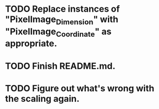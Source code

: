 * TODO Replace instances of "PixelImage_Dimension" with "PixelImage_Coordinate" as appropriate.
* TODO Finish README.md.
* TODO Figure out what's wrong with the scaling again.

